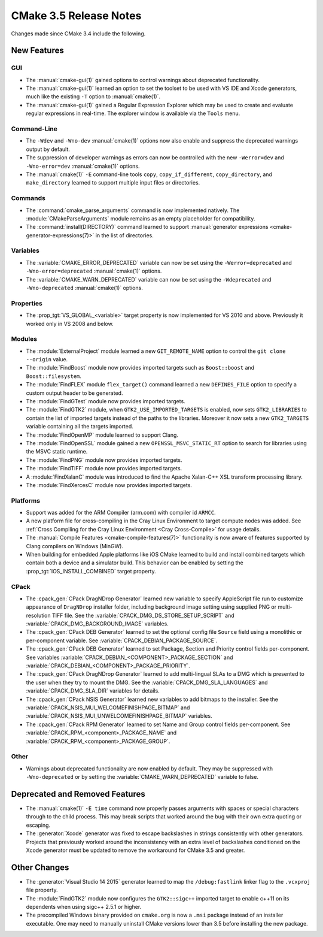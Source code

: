 CMake 3.5 Release Notes
***********************

.. only:: html

  .. contents::

Changes made since CMake 3.4 include the following.

New Features
============

GUI
---

* The :manual:`cmake-gui(1)` gained options to control warnings about
  deprecated functionality.

* The :manual:`cmake-gui(1)` learned an option to set the toolset
  to be used with VS IDE and Xcode generators, much like the
  existing ``-T`` option to :manual:`cmake(1)`.

* The :manual:`cmake-gui(1)` gained a Regular Expression Explorer which
  may be used to create and evaluate regular expressions in real-time.
  The explorer window is available via the ``Tools`` menu.

Command-Line
------------

* The ``-Wdev`` and ``-Wno-dev`` :manual:`cmake(1)` options now also enable
  and suppress the deprecated warnings output by default.

* The suppression of developer warnings as errors can now be controlled with
  the new ``-Werror=dev`` and ``-Wno-error=dev`` :manual:`cmake(1)` options.

* The :manual:`cmake(1)` ``-E`` command-line tools ``copy``,
  ``copy_if_different``, ``copy_directory``, and ``make_directory``
  learned to support multiple input files or directories.

Commands
--------

* The :command:`cmake_parse_arguments` command is now implemented natively.
  The :module:`CMakeParseArguments` module remains as an empty placeholder
  for compatibility.

* The :command:`install(DIRECTORY)` command learned to support
  :manual:`generator expressions <cmake-generator-expressions(7)>`
  in the list of directories.

Variables
---------

* The :variable:`CMAKE_ERROR_DEPRECATED` variable can now be set using the
  ``-Werror=deprecated`` and ``-Wno-error=deprecated`` :manual:`cmake(1)`
  options.

* The :variable:`CMAKE_WARN_DEPRECATED` variable can now be set using the
  ``-Wdeprecated`` and ``-Wno-deprecated`` :manual:`cmake(1)` options.

Properties
----------

* The :prop_tgt:`VS_GLOBAL_<variable>` target property is now implemented
  for VS 2010 and above.  Previously it worked only in VS 2008 and below.

Modules
-------

* The :module:`ExternalProject` module learned a new ``GIT_REMOTE_NAME``
  option to control the ``git clone --origin`` value.

* The :module:`FindBoost` module now provides imported targets
  such as ``Boost::boost`` and ``Boost::filesystem``.

* The :module:`FindFLEX` module ``flex_target()`` command learned a
  new ``DEFINES_FILE`` option to specify a custom output header
  to be generated.

* The :module:`FindGTest` module now provides imported targets.

* The :module:`FindGTK2` module, when ``GTK2_USE_IMPORTED_TARGETS`` is
  enabled, now sets ``GTK2_LIBRARIES`` to contain the list of imported
  targets instead of the paths to the libraries.  Moreover it now sets
  a new ``GTK2_TARGETS`` variable containing all the targets imported.

* The :module:`FindOpenMP` module learned to support Clang.

* The :module:`FindOpenSSL` module gained a new
  ``OPENSSL_MSVC_STATIC_RT`` option to search for libraries using
  the MSVC static runtime.

* The :module:`FindPNG` module now provides imported targets.

* The :module:`FindTIFF` module now provides imported targets.

* A :module:`FindXalanC` module was introduced to find the
  Apache Xalan-C++ XSL transform processing library.

* The :module:`FindXercesC` module now provides imported targets.

Platforms
---------

* Support was added for the ARM Compiler (arm.com) with compiler id ``ARMCC``.

* A new platform file for cross-compiling in the Cray Linux Environment to
  target compute nodes was added.  See
  :ref:`Cross Compiling for the Cray Linux Environment <Cray Cross-Compile>`
  for usage details.

* The :manual:`Compile Features <cmake-compile-features(7)>` functionality
  is now aware of features supported by Clang compilers on Windows (MinGW).

* When building for embedded Apple platforms like iOS CMake learned to build and
  install combined targets which contain both a device and a simulator build.
  This behavior can be enabled by setting the :prop_tgt:`IOS_INSTALL_COMBINED`
  target property.

CPack
-----

* The :cpack_gen:`CPack DragNDrop Generator` learned new variable to
  specify AppleScript file run to customize appearance of ``DragNDrop``
  installer folder, including background image setting using supplied
  PNG or multi-resolution TIFF file.
  See the :variable:`CPACK_DMG_DS_STORE_SETUP_SCRIPT` and
  :variable:`CPACK_DMG_BACKGROUND_IMAGE` variables.

* The :cpack_gen:`CPack DEB Generator` learned to set the optional config
  file ``Source`` field using a monolithic or per-component variable.
  See :variable:`CPACK_DEBIAN_PACKAGE_SOURCE`.

* The :cpack_gen:`CPack DEB Generator` learned to set Package, Section
  and Priority control fields per-component.
  See variables :variable:`CPACK_DEBIAN_<COMPONENT>_PACKAGE_SECTION` and
  :variable:`CPACK_DEBIAN_<COMPONENT>_PACKAGE_PRIORITY`.

* The :cpack_gen:`CPack DragNDrop Generator` learned to add
  multi-lingual SLAs to a DMG which is presented to the user when they try to
  mount the DMG.  See the :variable:`CPACK_DMG_SLA_LANGUAGES` and
  :variable:`CPACK_DMG_SLA_DIR` variables for details.

* The :cpack_gen:`CPack NSIS Generator` learned new variables to
  add bitmaps to the installer.
  See the :variable:`CPACK_NSIS_MUI_WELCOMEFINISHPAGE_BITMAP`
  and :variable:`CPACK_NSIS_MUI_UNWELCOMEFINISHPAGE_BITMAP` variables.

* The :cpack_gen:`CPack RPM Generator` learned to set Name and Group
  control fields per-component.
  See :variable:`CPACK_RPM_<component>_PACKAGE_NAME`
  and :variable:`CPACK_RPM_<component>_PACKAGE_GROUP`.

Other
-----

* Warnings about deprecated functionality are now enabled by default.
  They may be suppressed with ``-Wno-deprecated`` or by setting the
  :variable:`CMAKE_WARN_DEPRECATED` variable to false.

Deprecated and Removed Features
===============================

* The :manual:`cmake(1)` ``-E time`` command now properly passes arguments
  with spaces or special characters through to the child process.  This
  may break scripts that worked around the bug with their own extra
  quoting or escaping.

* The :generator:`Xcode` generator was fixed to escape backslashes in
  strings consistently with other generators.  Projects that previously
  worked around the inconsistency with an extra level of backslashes
  conditioned on the Xcode generator must be updated to remove the
  workaround for CMake 3.5 and greater.

Other Changes
=============

* The :generator:`Visual Studio 14 2015` generator learned to map the
  ``/debug:fastlink`` linker flag to the ``.vcxproj`` file property.

* The :module:`FindGTK2` module now configures the ``GTK2::sigc++`` imported
  target to enable c++11 on its dependents when using sigc++ 2.5.1 or higher.

* The precompiled Windows binary provided on ``cmake.org`` is now a
  ``.msi`` package instead of an installer executable.  One may need
  to manually uninstall CMake versions lower than 3.5 before installing
  the new package.
